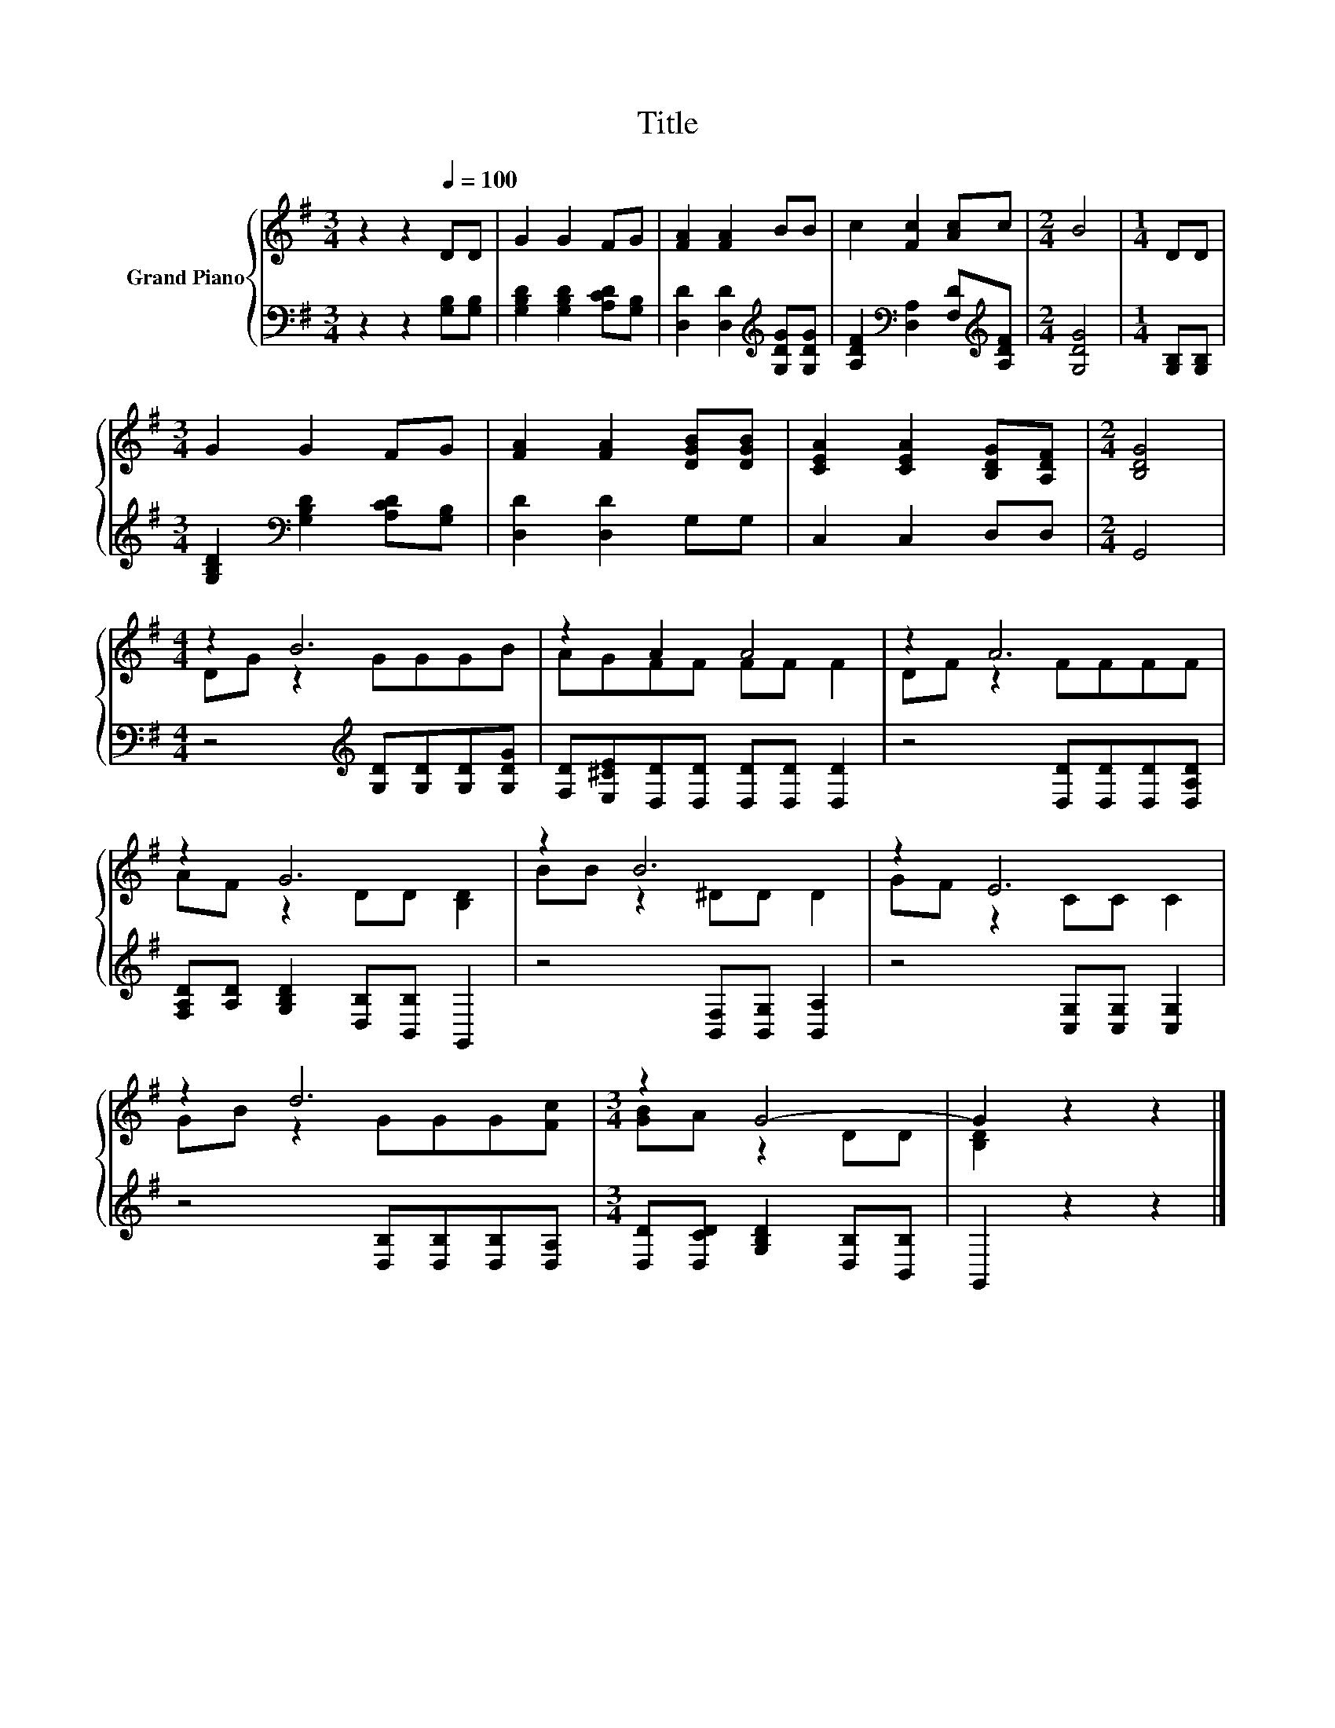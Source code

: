 X:1
T:Title
%%score { ( 1 3 ) | 2 }
L:1/8
M:3/4
K:G
V:1 treble nm="Grand Piano"
V:3 treble 
V:2 bass 
V:1
 z2 z2[Q:1/4=100] DD | G2 G2 FG | [FA]2 [FA]2 BB | c2 [Fc]2 [Ac]c |[M:2/4] B4 |[M:1/4] DD | %6
[M:3/4] G2 G2 FG | [FA]2 [FA]2 [DGB][DGB] | [CEA]2 [CEA]2 [B,DG][A,DF] |[M:2/4] [B,DG]4 | %10
[M:4/4] z2 B6 | z2 A2 A4 | z2 A6 | z2 G6 | z2 B6 | z2 E6 | z2 d6 |[M:3/4] z2 G4- | G2 z2 z2 |] %19
V:2
 z2 z2 [G,B,][G,B,] | [G,B,D]2 [G,B,D]2 [A,CD][G,B,] | [D,D]2 [D,D]2[K:treble] [G,DG][G,DG] | %3
 [A,DF]2[K:bass] [D,A,]2 [F,D][K:treble][A,DF] |[M:2/4] [G,DG]4 |[M:1/4] [G,B,][G,B,] | %6
[M:3/4] [G,B,D]2[K:bass] [G,B,D]2 [A,CD][G,B,] | [D,D]2 [D,D]2 G,G, | C,2 C,2 D,D, |[M:2/4] G,,4 | %10
[M:4/4] z4[K:treble] [G,D][G,D][G,D][G,DG] | [F,D][E,^CE][D,D][D,D] [D,D][D,D] [D,D]2 | %12
 z4 [D,D][D,D][D,D][D,A,D] | [F,A,D][A,D] [G,B,D]2 [D,B,][B,,B,] G,,2 | %14
 z4 [B,,F,][B,,G,] [B,,A,]2 | z4 [C,G,][C,G,] [C,G,]2 | z4 [D,B,][D,B,][D,B,][D,A,] | %17
[M:3/4] [D,D][D,CD] [G,B,D]2 [D,B,][B,,B,] | G,,2 z2 z2 |] %19
V:3
 x6 | x6 | x6 | x6 |[M:2/4] x4 |[M:1/4] x2 |[M:3/4] x6 | x6 | x6 |[M:2/4] x4 |[M:4/4] DG z2 GGGB | %11
 AGFF FF F2 | DF z2 FFFF | AF z2 DD [B,D]2 | BB z2 ^DD D2 | GF z2 CC C2 | GB z2 GGG[Fc] | %17
[M:3/4] [GB]A z2 DD | [B,D]2 z2 z2 |] %19

